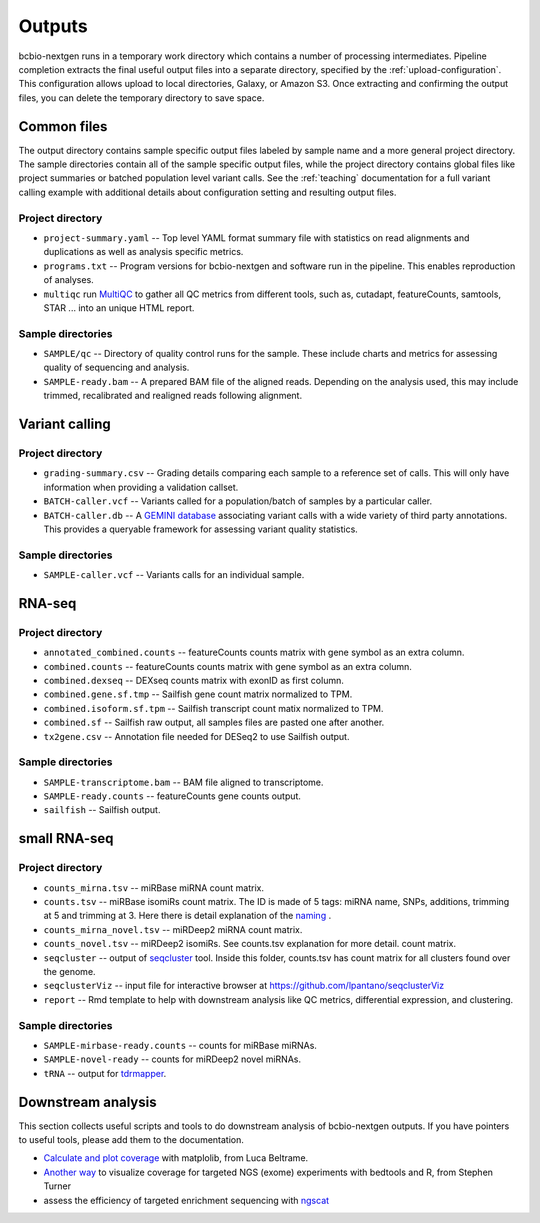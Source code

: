 Outputs
-------
bcbio-nextgen runs in a temporary work directory which contains a
number of processing intermediates. Pipeline completion extracts the
final useful output files into a separate directory, specified by the
:ref:`upload-configuration`. This configuration allows upload to local
directories, Galaxy, or Amazon S3. Once extracting and confirming the
output files, you can delete the temporary directory to save space.

Common files
============

The output directory contains sample specific output files labeled by
sample name and a more general project directory. The sample
directories contain all of the sample specific output files, while the
project directory contains global files like project summaries or
batched population level variant calls. See the :ref:`teaching` documentation
for a full variant calling example with additional details about configuration
setting and resulting output files.

Project directory
~~~~~~~~~~~~~~~~~
- ``project-summary.yaml`` -- Top level YAML format summary file with
  statistics on read alignments and duplications as well as analysis
  specific metrics.
- ``programs.txt`` -- Program versions for bcbio-nextgen and software
  run in the pipeline. This enables reproduction of analyses.
- ``multiqc`` run `MultiQC`_ to gather all QC metrics from different tools, such as,
  cutadapt, featureCounts, samtools, STAR ... into an unique HTML report.

.. _MultiQC: http://multiqc.info

Sample directories
~~~~~~~~~~~~~~~~~~
- ``SAMPLE/qc`` -- Directory of quality control runs for the sample.
  These include charts and metrics for assessing quality of sequencing
  and analysis.
- ``SAMPLE-ready.bam`` -- A prepared BAM file of the aligned reads.
  Depending on the analysis used, this may include trimmed,
  recalibrated and realigned reads following alignment.

Variant calling
===============

Project directory
~~~~~~~~~~~~~~~~~

- ``grading-summary.csv`` -- Grading details comparing each sample to
  a reference set of calls. This will only have information when
  providing a validation callset.
- ``BATCH-caller.vcf`` -- Variants called for a population/batch of
  samples by a particular caller.
- ``BATCH-caller.db`` -- A `GEMINI database`_ associating variant
  calls with a wide variety of third party annotations. This provides
  a queryable framework for assessing variant quality statistics.

.. _GEMINI database: https://github.com/arq5x/gemini

Sample directories
~~~~~~~~~~~~~~~~~~
- ``SAMPLE-caller.vcf`` -- Variants calls for an individual sample.

RNA-seq
=======

Project directory
~~~~~~~~~~~~~~~~~

- ``annotated_combined.counts`` -- featureCounts counts matrix
  with gene symbol as an extra column.
- ``combined.counts`` -- featureCounts counts matrix
  with gene symbol as an extra column.
- ``combined.dexseq`` -- DEXseq counts matrix with 
  exonID as first column. 
- ``combined.gene.sf.tmp`` -- Sailfish gene count
  matrix normalized to TPM.
- ``combined.isoform.sf.tpm`` -- Sailfish transcript
  count matix normalized to TPM.
- ``combined.sf`` -- Sailfish raw output, all samples
  files are pasted one after another.
- ``tx2gene.csv`` -- Annotation file needed for DESeq2
  to use Sailfish output.

Sample directories
~~~~~~~~~~~~~~~~~~

- ``SAMPLE-transcriptome.bam`` -- BAM file aligned to transcriptome.
- ``SAMPLE-ready.counts`` -- featureCounts gene counts output.
- ``sailfish`` -- Sailfish output.

small RNA-seq
=============

Project directory
~~~~~~~~~~~~~~~~~

- ``counts_mirna.tsv`` -- miRBase miRNA
  count matrix.
- ``counts.tsv`` -- miRBase isomiRs count matrix. The ID is made of 5 tags:
  miRNA name, SNPs, additions, trimming at 5 and trimming at 3. 
  Here there is detail explanation of the `naming`_ . 
- ``counts_mirna_novel.tsv`` -- miRDeep2 miRNA
  count matrix.
- ``counts_novel.tsv`` -- miRDeep2 isomiRs. See counts.tsv explanation for more detail.
  count matrix.
- ``seqcluster`` -- output of `seqcluster`_ tool.
  Inside this folder, counts.tsv has count matrix
  for all clusters found over the genome.
- ``seqclusterViz`` -- input file for interactive 
  browser at https://github.com/lpantano/seqclusterViz
- ``report`` -- Rmd template to help with downstream
  analysis like QC metrics, differential expression, and
  clustering.

.. _naming: http://seqcluster.readthedocs.io/mirna_annotation.html

Sample directories
~~~~~~~~~~~~~~~~~~

- ``SAMPLE-mirbase-ready.counts`` -- counts for miRBase miRNAs.
- ``SAMPLE-novel-ready`` -- counts for miRDeep2 novel miRNAs.
- ``tRNA`` -- output for `tdrmapper`_.

.. _seqcluster: https://github.com/lpantano/seqcluster
.. _tdrmapper: https://github.com/sararselitsky/tDRmapper

Downstream analysis
===================

This section collects useful scripts and tools to do downstream analysis of
bcbio-nextgen outputs. If you have pointers to useful tools, please add them to
the documentation.

- `Calculate and plot coverage`_ with matplolib, from Luca Beltrame.
- `Another way`_ to visualize coverage for targeted NGS (exome) experiments with bedtools and R, from Stephen Turner
- assess the efficiency of targeted enrichment sequencing with `ngscat`_

.. _ngscat: http://www.bioinfomgp.org/ngscat
.. _Calculate and plot coverage:  https://github.com/bcbio/bcbio-nextgen/issues/195#issuecomment-39071048
.. _Another way: http://gettinggeneticsdone.blogspot.com/2014/03/visualize-coverage-exome-targeted-ngs-bedtools.html
